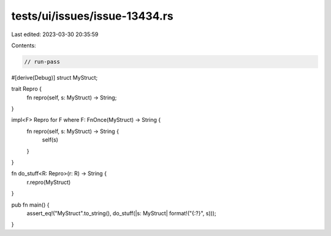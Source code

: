 tests/ui/issues/issue-13434.rs
==============================

Last edited: 2023-03-30 20:35:59

Contents:

.. code-block:: rs

    // run-pass
#[derive(Debug)]
struct MyStruct;

trait Repro {
  fn repro(self, s: MyStruct) -> String;
}

impl<F> Repro for F where F: FnOnce(MyStruct) -> String {
  fn repro(self, s: MyStruct) -> String {
    self(s)
  }
}

fn do_stuff<R: Repro>(r: R) -> String {
  r.repro(MyStruct)
}

pub fn main() {
  assert_eq!("MyStruct".to_string(), do_stuff(|s: MyStruct| format!("{:?}", s)));
}


